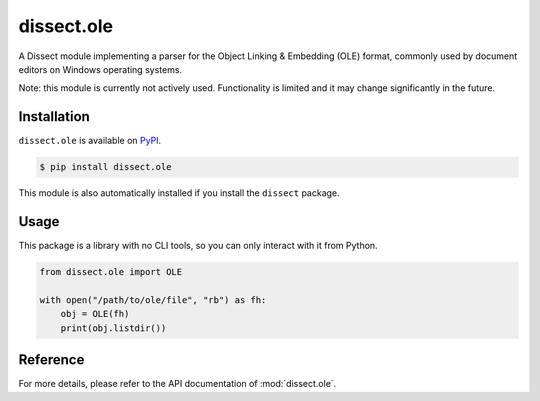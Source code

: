 dissect.ole
===============

.. button-link:: https://github.com/fox-it/dissect.ole
    :color: primary
    :outline:

    :octicon:`mark-github` View on GitHub

A Dissect module implementing a parser for the Object Linking & Embedding (OLE) format, commonly used by document
editors on Windows operating systems.

Note: this module is currently not actively used. Functionality is limited and it may change significantly in the future.

Installation
------------

``dissect.ole`` is available on `PyPI <https://pypi.org/project/dissect.ole/>`_.

.. code-block:: console

    $ pip install dissect.ole

This module is also automatically installed if you install the ``dissect`` package.

Usage
-----

This package is a library with no CLI tools, so you can only interact with it from Python.

.. code-block:: python

    from dissect.ole import OLE

    with open("/path/to/ole/file", "rb") as fh:
        obj = OLE(fh)
        print(obj.listdir())


Reference
---------

For more details, please refer to the API documentation of :mod:`dissect.ole`.
